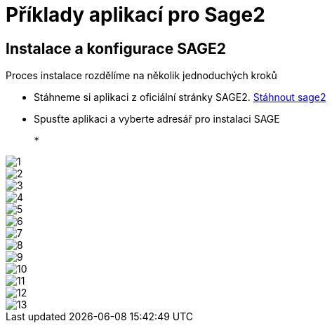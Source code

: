 = Příklady aplikací pro Sage2 

== Instalace a konfigurace SAGE2

Proces instalace rozdělíme na několik jednoduchých kroků

  * Stáhneme si aplikaci z oficiální stránky SAGE2. http://sage2.sagecommons.org/downloads/[Stáhnout sage2]
  
  * Spusťte aplikaci a vyberte adresář pro instalaci SAGE
  
  * 
  
image::Images/1.png[]

image::Images/2.png[]

image::Images/3.png[]

image::Images/4.png[]

image::Images/5.png[]

image::Images/6.png[]

image::Images/7.png[]

image::Images/8.png[]

image::Images/9.png[]

image::Images/10.png[]

image::Images/11.png[]

image::Images/12.png[]

image::Images/13.png[]
